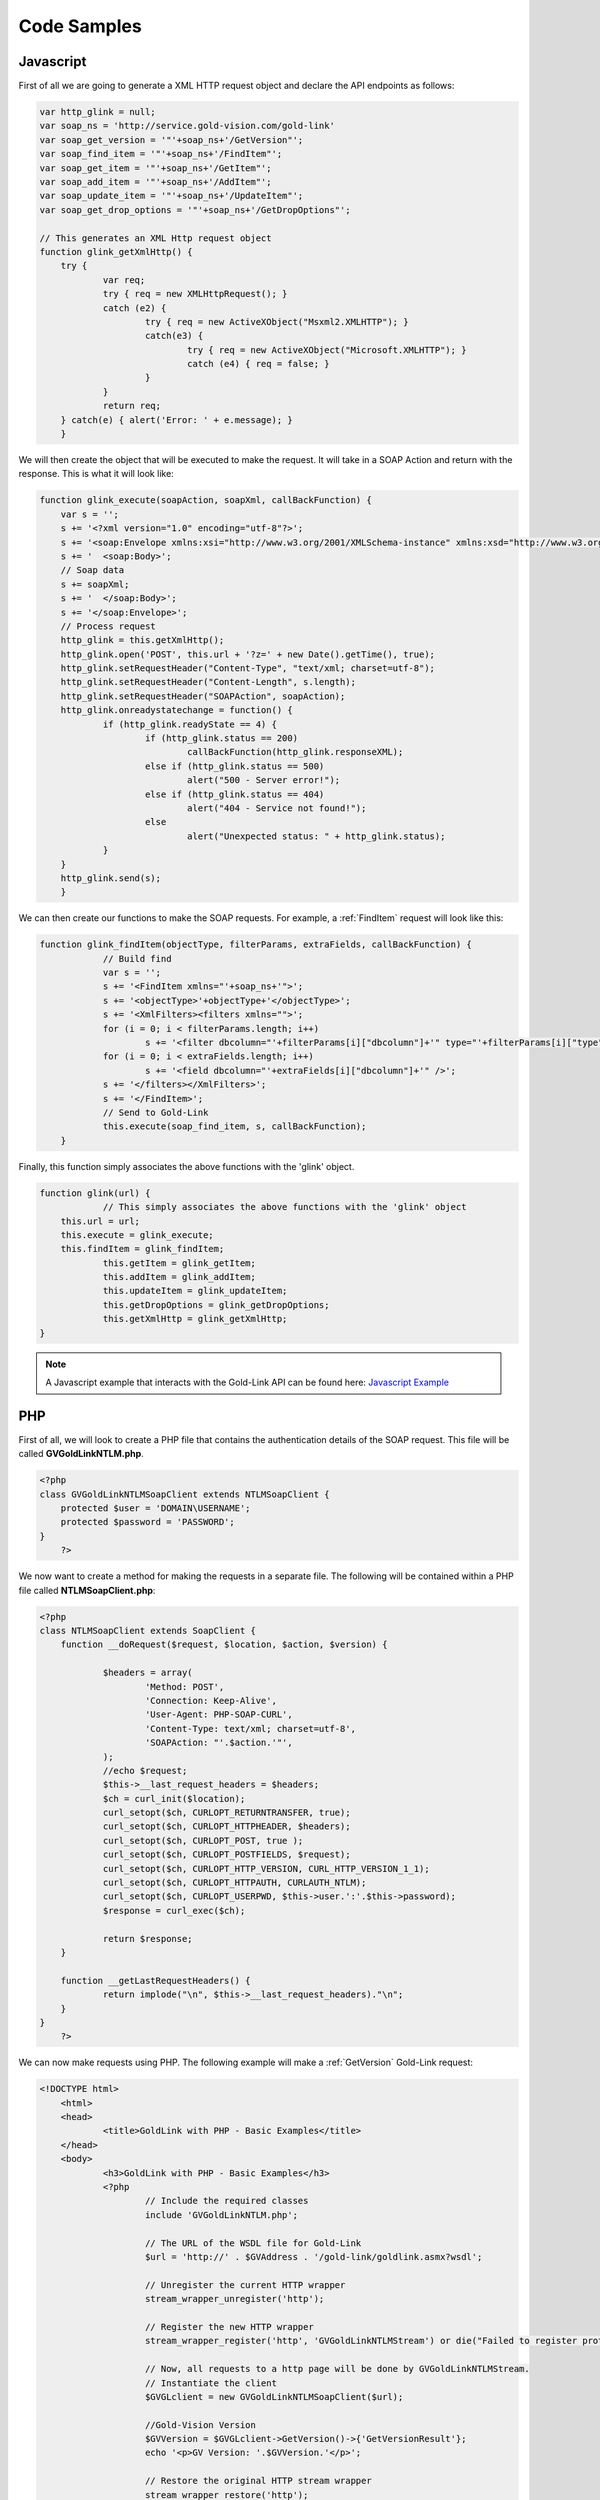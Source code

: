 Code Samples
============

**********
Javascript
**********

First of all we are going to generate a XML HTTP request object and declare the API endpoints as follows:

.. code-block:: javascript


    var http_glink = null;
    var soap_ns = 'http://service.gold-vision.com/gold-link'
    var soap_get_version = '"'+soap_ns+'/GetVersion"';
    var soap_find_item = '"'+soap_ns+'/FindItem"';   
    var soap_get_item = '"'+soap_ns+'/GetItem"';   
    var soap_add_item = '"'+soap_ns+'/AddItem"';   
    var soap_update_item = '"'+soap_ns+'/UpdateItem"';   
    var soap_get_drop_options = '"'+soap_ns+'/GetDropOptions"';  
	
    // This generates an XML Http request object
    function glink_getXmlHttp() {
	try {
		var req;
		try { req = new XMLHttpRequest(); }
		catch (e2) {
			try { req = new ActiveXObject("Msxml2.XMLHTTP"); }
			catch(e3) {
				try { req = new ActiveXObject("Microsoft.XMLHTTP"); } 
				catch (e4) { req = false; }
			}
		}		
		return req;
	} catch(e) { alert('Error: ' + e.message); }
	}
	
We will then create the object that will be executed to make the request. It will take in a SOAP Action and return with the response. This is what it will look like:

.. code-block:: javascript

    function glink_execute(soapAction, soapXml, callBackFunction) {
	var s = '';                    
	s += '<?xml version="1.0" encoding="utf-8"?>';
	s += '<soap:Envelope xmlns:xsi="http://www.w3.org/2001/XMLSchema-instance" xmlns:xsd="http://www.w3.org/2001/XMLSchema" xmlns:soap="http://schemas.xmlsoap.org/soap/envelope/">';
	s += '  <soap:Body>';
	// Soap data
	s += soapXml;
	s += '  </soap:Body>';
	s += '</soap:Envelope>';   
	// Process request
	http_glink = this.getXmlHttp();
	http_glink.open('POST', this.url + '?z=' + new Date().getTime(), true); 	
	http_glink.setRequestHeader("Content-Type", "text/xml; charset=utf-8");
	http_glink.setRequestHeader("Content-Length", s.length);
	http_glink.setRequestHeader("SOAPAction", soapAction);
	http_glink.onreadystatechange = function() {
		if (http_glink.readyState == 4) {
			if (http_glink.status == 200)
				callBackFunction(http_glink.responseXML);
			else if (http_glink.status == 500)
				alert("500 - Server error!");
			else if (http_glink.status == 404) 
				alert("404 - Service not found!");
			else 
				alert("Unexpected status: " + http_glink.status);
		}	            
	}
	http_glink.send(s);
	}

We can then create our functions to make the SOAP requests. For example, a :ref:`FindItem` request will look like this:

.. code-block:: javascript

    function glink_findItem(objectType, filterParams, extraFields, callBackFunction) {
		// Build find 
		var s = '';
		s += '<FindItem xmlns="'+soap_ns+'">';
		s += '<objectType>'+objectType+'</objectType>';
		s += '<XmlFilters><filters xmlns="">';
		for (i = 0; i < filterParams.length; i++) 
			s += '<filter dbcolumn="'+filterParams[i]["dbcolumn"]+'" type="'+filterParams[i]["type"]+'" value="'+filterParams[i]["value"]+'" />';    
		for (i = 0; i < extraFields.length; i++) 
			s += '<field dbcolumn="'+extraFields[i]["dbcolumn"]+'" />';    
		s += '</filters></XmlFilters>';
		s += '</FindItem>';        
		// Send to Gold-Link
		this.execute(soap_find_item, s, callBackFunction); 
	}
	
Finally, this function simply associates the above functions with the 'glink' object.

.. code-block:: javascript

    function glink(url) {
		// This simply associates the above functions with the 'glink' object
        this.url = url;
        this.execute = glink_execute;
        this.findItem = glink_findItem;
		this.getItem = glink_getItem;
		this.addItem = glink_addItem;
		this.updateItem = glink_updateItem;
		this.getDropOptions = glink_getDropOptions;
		this.getXmlHttp = glink_getXmlHttp;
    }
	
.. note::

    A Javascript example that interacts with the Gold-Link API can be found here: `Javascript Example <https://github.com/GVThorne/GoldLinkAPI/tree/master/javascript_example>`_
	
***
PHP
***

First of all, we will look to create a PHP file that contains the authentication details of the SOAP request. This file will be called **GVGoldLinkNTLM.php**.

.. code-block:: php

    <?php
    class GVGoldLinkNTLMSoapClient extends NTLMSoapClient {
	protected $user = 'DOMAIN\USERNAME';
	protected $password = 'PASSWORD';
    }
	?>

We now want to create a method for making the requests in a separate file. The following will be contained within a PHP file called **NTLMSoapClient.php**:

.. code-block:: php

    <?php
    class NTLMSoapClient extends SoapClient {
	function __doRequest($request, $location, $action, $version) {
			
		$headers = array(
			'Method: POST',
			'Connection: Keep-Alive',
			'User-Agent: PHP-SOAP-CURL',
			'Content-Type: text/xml; charset=utf-8',
			'SOAPAction: "'.$action.'"',
		);
		//echo $request;
		$this->__last_request_headers = $headers;
		$ch = curl_init($location);
		curl_setopt($ch, CURLOPT_RETURNTRANSFER, true);
		curl_setopt($ch, CURLOPT_HTTPHEADER, $headers);
		curl_setopt($ch, CURLOPT_POST, true );
		curl_setopt($ch, CURLOPT_POSTFIELDS, $request);
		curl_setopt($ch, CURLOPT_HTTP_VERSION, CURL_HTTP_VERSION_1_1);
		curl_setopt($ch, CURLOPT_HTTPAUTH, CURLAUTH_NTLM);
		curl_setopt($ch, CURLOPT_USERPWD, $this->user.':'.$this->password);
		$response = curl_exec($ch);
		
		return $response;
	}
	
	function __getLastRequestHeaders() {
		return implode("\n", $this->__last_request_headers)."\n";
	}
    }
	?>
	
We can now make requests using PHP. The following example will make a :ref:`GetVersion` Gold-Link request:

.. code-block:: php

    <!DOCTYPE html>
	<html>
	<head>
		<title>GoldLink with PHP - Basic Examples</title>
	</head>
	<body>
		<h3>GoldLink with PHP - Basic Examples</h3>
		<?php
			// Include the required classes
			include 'GVGoldLinkNTLM.php';

			// The URL of the WSDL file for Gold-Link
			$url = 'http://' . $GVAddress . '/gold-link/goldlink.asmx?wsdl';

			// Unregister the current HTTP wrapper
			stream_wrapper_unregister('http');

			// Register the new HTTP wrapper
			stream_wrapper_register('http', 'GVGoldLinkNTLMStream') or die("Failed to register protocol");

			// Now, all requests to a http page will be done by GVGoldLinkNTLMStream.
			// Instantiate the client
			$GVGLclient = new GVGoldLinkNTLMSoapClient($url);

			//Gold-Vision Version
			$GVVersion = $GVGLclient->GetVersion()->{'GetVersionResult'};
			echo '<p>GV Version: '.$GVVersion.'</p>';

			// Restore the original HTTP stream wrapper
			stream_wrapper_restore('http');
		?>
	</body>
    </html>
	
.. note::

    A PHP example that interacts with the Gold-Link API can be found here: `PHP Example <https://github.com/GVThorne/GoldLinkAPI/tree/master/php_example>`_
	
**
C#
**

For this code example, I have used the **Add Web Reference** feature within Visual Studios. This then allows me to create a Data Access model that handles the authentication and method calls.

I will be calling my model **GVDataModel** and it will contain the following structure:

.. code-block:: csharp

    public class GVDataModel
	{
		#region Enums
		
		#region Filters
		
		#region Fields
		
		private local.esteiro.goldlink gL;
		
		#region Constructors
		
		#region Private Methods
		
		#region Public Methods
	}
	
Enums
#####

This region is designed to contain various enumerators to make things easier when dealing with large amounts of data. The following is an example of an enumerator that could be used within Gold-Link.

.. code-block:: csharp

    public enum FilterType
	{
		Day = 0,
		Week = 1,
		None = 2
	}

Filters
#######

This region is designed to contain all of your Filter elements that will be used later within your Private and Public methods. The following is an example of a 'sortBy' filter that will either filter by CREATED_DATE or DUE_DATE. 

.. code-block:: csharp

    private XElement sortBy(SortType sortType)
	{
		switch (sortType)
		{
			case SortType.CreatedDate: return new XElement
			(
				"sort",
				new XAttribute[] 
			{ 
				new XAttribute("dbcolumn", "CREATED_DATE"),
				new XAttribute("order", "ascending") 
			}
			);
			case SortType.DueDate: return new XElement
			(
				"sort",
				new XAttribute[] 
			{ 
				new XAttribute("dbcolumn", "DUE_DATE"),
				new XAttribute("order", "ascending") 
			}
			);
			default: return new XElement
			(
				"sort",
				new XAttribute[] 
				{ 
					new XAttribute("dbcolumn", "DUE_DATE"),
					new XAttribute("order", "ascending") 
				}
			);
		}
	}
	
Fields
######

This region is designed to contain all of the fields that you wish to include when making certain requests such as :ref:`AddItem`.

.. code-block:: csharp

    private XElement Summary()
	{
		return new XElement
		(
			"field",
			new XAttribute[]
		{
			new XAttribute("dbcolumn", "SUMMARY"),
		}
		);
	}
	
Constructors
############

This is the most important part of your model. This is where the Gold-Link connection is constructed and where the authentication is made.

The following example is dependant on the Gold-Link URL, Gold-Link Domain, Gold-Link User and Gold-Link Password being set within your application's configuration file.

.. code-block:: csharp

    public GVDataModel()
	{
		this.gL = new mycompany.goldlink();
		this.gL.Url = Properties.Settings.Default.mycompany_goldlink;
		if (string.IsNullOrEmpty(Properties.Settings.Default.GoldLinkUser))
		{
			gL.UseDefaultCredentials = true;
		}
		else
		{
			this.gL.UseDefaultCredentials = false;
			NetworkCredential gLCred = new NetworkCredential();
			gLCred.UserName = Properties.Settings.Default.GoldLinkUser;
			gLCred.Domain = Properties.Settings.Default.GoldLinkDomain;
			gLCred.Password = Properties.Settings.Default.GoldLinkPassword;
			this.gL.Credentials = gLCred;
		}
	}

Private Methods
###############

This is where most of the actual Gold-Link requests will be made.

.. code-block:: csharp

    private List<Activity> getActivities(SortType sortType)
	{
		List<Activity> tActivities = new List<Activity>();

		//Results
		string result;
		bool success;

		//XML Filters
		XElement XmlFilters =
			new XElement
			(
				"filters",
				new Object[] 
			{ 
				new XAttribute("xmlns",""),
				sortBy(sortType),
				Summary()
			}
			);

		//Result
		XmlNode XmlResult = gL.FindItem(GoldLink.ObjectType.AccountActivity, CreateXmlNode(XmlFilters), out success, out result);
		XmlNode listElement = XmlResult.FirstChild;

		//Loop through returned Xml and store
		foreach (XmlElement child in listElement.ChildNodes)
		{
			tActivities.Add
			(
				new Activity
				(
					child.Attributes.GetNamedItem("id").Value,
					child.Attributes.GetNamedItem("summary").Value,
					DateTime.Parse(child.Attributes.GetNamedItem("due_date").Value)
				)
			);
		}
		return tActivities;
	}

Public Methods
##############

Finally, we have the Public Methods section for the list of methods available to call within your applications.

.. code-block:: csharp

    public Dictionary<string, string[]> ActivtyReturn()
	{
		Dictionary<string, string[]> ActivityList = new Dictionary<string, string[]>();
		List<Activity> oActivity = new List<Activity>();

		try
		{
			oActivity = getActivities();
		}
		catch (Exception e)
		{

		}

		string[] activ = new string[] { };
		int i = 0;

		foreach (Activity oAct in oActivity)
		{
			activ[i] = oAct.summary;
			i++;
		}
		
		return ActivityList;
	}
	
